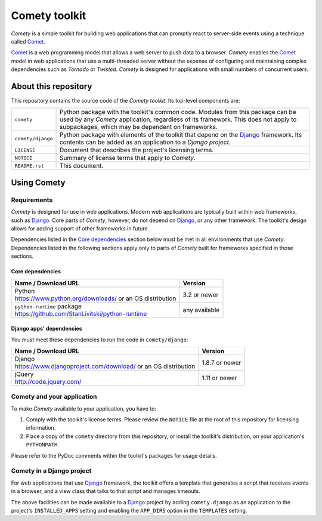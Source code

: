 ..
   Copyright © 2016 Stan Livitski

   This file is part of Comety. Comety is
   Licensed under the Apache License, Version 2.0 with modifications,
   (the "License"); you may not use this file except in compliance
   with the License. You may obtain a copy of the License at

   https://raw.githubusercontent.com/StanLivitski/Comety/master/LICENSE

   Unless required by applicable law or agreed to in writing, software
   distributed under the License is distributed on an "AS IS" BASIS,
   WITHOUT WARRANTIES OR CONDITIONS OF ANY KIND, either express or implied.
   See the License for the specific language governing permissions and
   limitations under the License.

----------------
 Comety toolkit
----------------

*Comety* is a simple toolkit for building web applications that
can promptly react to server-side events using a technique
called Comet_.

Comet_ is a web programming model that allows a web server to
push data to a browser. *Comety* enables the Comet_ model in web
applications that use a multi-threaded server without the
expense of configuring and maintaining complex dependencies such
as *Tornado* or *Twisted*. *Comety* is designed for applications with
small numbers of concurrent users.

About this repository
---------------------

This repository contains the source code of the *Comety toolkit*.
Its top-level components are:

=========================    ===============================================
``comety``                   Python package with the toolkit's common
                             code. Modules from this package can be used by
                             any *Comety* application, regardless of its
                             framework. This does not apply to
                             subpackages, which may be dependent on
                             frameworks.  
``comety/django``            Python package with elements of the toolkit
                             that depend on the Django_ framework. Its
                             contents can be added as an application to a
                             *Django project*.
``LICENSE``                  Document that describes the project's licensing
                             terms.
``NOTICE``                   Summary of license terms that apply to
                             *Comety*. 
``README.rst``               This document.
=========================    ===============================================

Using Comety
------------

Requirements
^^^^^^^^^^^^

*Comety* is designed for use in web applications. Modern web applications are
typically built within web frameworks, such as Django_. Core parts of *Comety*,
however, do not depend on Django_, or any other framework. The toolkit's design
allows for adding support of other frameworks in future.

Dependencies listed in the `Core dependencies`_ section below must be met in
all environments that use *Comety*. Dependencies listed in the following
sections apply only to parts of *Comety* built for frameworks specified in
those sections.

Core dependencies
'''''''''''''''''

+-----------------------------------------------------------+---------------+
|  Name / Download URL                                      | Version       |
+===========================================================+===============+
| | Python                                                  | 3.2 or newer  |
| | https://www.python.org/downloads/ or an OS distribution |               |
+-----------------------------------------------------------+---------------+
| | ``python-runtime`` package                              | any available |
| | https://github.com/StanLivitski/python-runtime          |               |
+-----------------------------------------------------------+---------------+

Django apps' dependencies
'''''''''''''''''''''''''

You must meet these dependencies to run the code in ``comety/django``:

+-----------------------------------------------------------+---------------+
|  Name / Download URL                                      | Version       |
+===========================================================+===============+
| | Django                                                  | 1.8.7 or newer|
| | https://www.djangoproject.com/download/                 |               |
|   or an OS distribution                                   |               |
+-----------------------------------------------------------+---------------+
| | jQuery                                                  | 1.11 or newer |
| | http://code.jquery.com/                                 |               |
+-----------------------------------------------------------+---------------+

.. |                                                           |               |

Comety and your application
^^^^^^^^^^^^^^^^^^^^^^^^^^^

To make *Comety* available to your application, you have to:

#. Comply with the toolkit's license terms. Please review the ``NOTICE``
   file at the root of this repository for licensing information.
#. Place a copy of the ``comety`` directory from this repository, or
   install the toolkit's distribution, on your application's
   ``PYTHONPATH``. 

Please refer to the PyDoc comments within the toolkit's packages for usage
details.

Comety in a Django project
^^^^^^^^^^^^^^^^^^^^^^^^^^

For web applications that use Django_ framework, the toolkit offers a template
that generates a script that receives events in a browser, and a view class
that talks to that script and manages timeouts.

The above facilities can be made available to a Django_ project by adding
``comety.django`` as an application to the project's ``INSTALLED_APPS``
setting and enabling the ``APP_DIRS`` option in the ``TEMPLATES`` setting.

.. _Comet: https://en.wikipedia.org/wiki/Comet_%28programming%29
.. _Django: https://www.djangoproject.com
